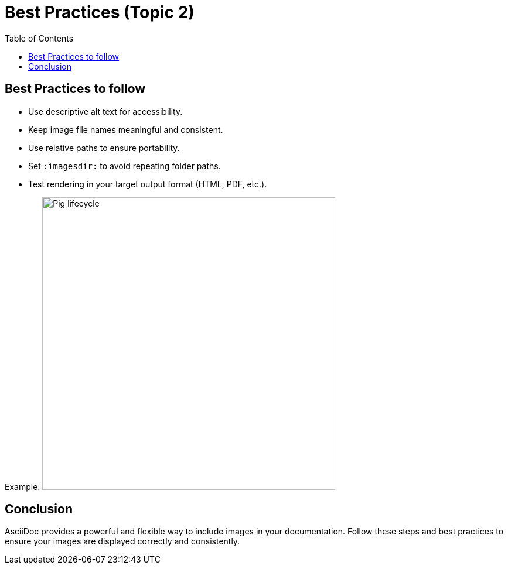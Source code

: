 :toc:
= Best Practices (Topic 2)

== Best Practices to follow
* Use descriptive alt text for accessibility.
* Keep image file names meaningful and consistent.
* Use relative paths to ensure portability.
* Set `:imagesdir:` to avoid repeating folder paths.
* Test rendering in your target output format (HTML, PDF, etc.).

Example:
image:/D:/ASCII_document_exercise/Images/Pig_lifecycle.png[Pig lifecycle, width=500, align=center]


== Conclusion

AsciiDoc provides a powerful and flexible way to include images in your documentation. Follow these steps and best practices to ensure your images are displayed correctly and consistently.